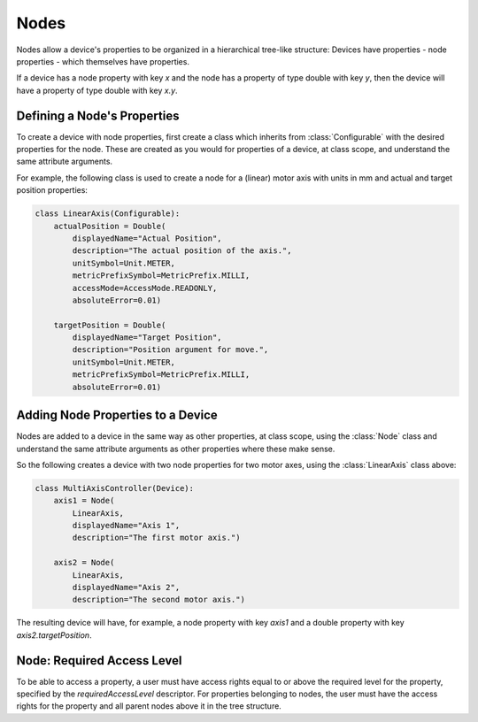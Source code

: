 .. _device-node:

Nodes
=====

Nodes allow a device's properties to be organized in a hierarchical tree-like structure:
Devices have properties - node properties - which themselves have properties.

If a device has a node property with key `x` and the node has a property of type
double with key `y`, then the device will have a property of type double with key `x.y`.

Defining a Node's Properties
++++++++++++++++++++++++++++

To create a device with node properties, first create a class which inherits from
:class:`Configurable` with the desired properties for the node. These are
created as you would for properties of a device, at class scope, and understand
the same attribute arguments.

For example, the following class is used to create a node for a (linear) motor
axis with units in mm and actual and target position properties:

.. code-block:: Python

    class LinearAxis(Configurable):
        actualPosition = Double(
            displayedName="Actual Position",
            description="The actual position of the axis.",
            unitSymbol=Unit.METER,
            metricPrefixSymbol=MetricPrefix.MILLI,
            accessMode=AccessMode.READONLY,
            absoluteError=0.01)

        targetPosition = Double(
            displayedName="Target Position",
            description="Position argument for move.",
            unitSymbol=Unit.METER,
            metricPrefixSymbol=MetricPrefix.MILLI,
            absoluteError=0.01)

Adding Node Properties to a Device
++++++++++++++++++++++++++++++++++

Nodes are added to a device in the same way as other properties, at class
scope, using the :class:`Node` class and understand the same attribute arguments
as other properties where these make sense.

So the following creates a device with two node properties for two motor axes,
using the :class:`LinearAxis` class above:

.. code-block:: Python

    class MultiAxisController(Device):
        axis1 = Node(
            LinearAxis,
            displayedName="Axis 1",
            description="The first motor axis.")

        axis2 = Node(
            LinearAxis,
            displayedName="Axis 2",
            description="The second motor axis.")

The resulting device will have, for example, a node property with key `axis1`
and a double property with key `axis2.targetPosition`.


Node: Required Access Level
+++++++++++++++++++++++++++

To be able to access a property, a user must have access rights equal to or above
the required level for the property, specified by the `requiredAccessLevel` descriptor.
For properties belonging to nodes, the user must have the access rights for the
property and all parent nodes above it in the tree structure.

